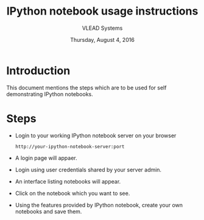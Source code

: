 #+Title: IPython notebook usage instructions 
#+Date: Thursday, August 4, 2016
#+Author: VLEAD Systems 

* Introduction
  This document mentions the steps which are to be used for self demonstrating IPython notebooks.

* Steps 
  + Login to your working IPython notebook server on your browser
   #+BEGIN_SRC command
   http://your-ipython-notebook-server:port
   #+END_SRC
  + A login page will appaer.
  + Login using  user credentials shared by your server admin.
  + An interface listing notebooks will appear.
  + Click on the notebook which you want to see.
  + Using the features provided by IPython notebook, create your own notebooks and save them.
  
